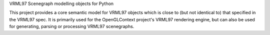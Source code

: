 VRML97 Scenegraph modelling objects for Python 

This project provides a core semantic model for VRML97 objects which
is close to (but not identical to) that specified in the VRML97 spec.
It is primarily used for the OpenGLContext project's VRML97 rendering
engine, but can also be used for generating, parsing or processing VRML97 
scenegraphs.


